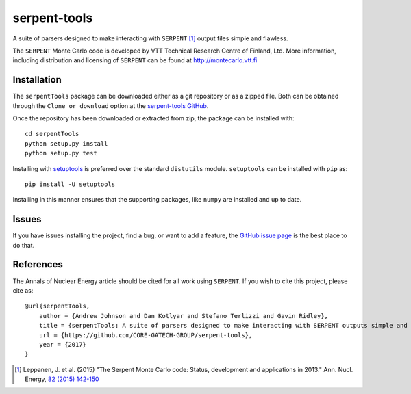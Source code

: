 =============
serpent-tools
=============

.. image:: https://travis-ci.org/CORE-GATECH-GROUP/serpent-tools.svg?branch=develop
    :target: https://travis-ci.org/CORE-GATECH-GROUP/serpent-tools
    :alt: Build status - develop

.. image:: https://readthedocs.org/projects/serpent-tools/badge/?version=latest
    :target: http://serpent-tools.readthedocs.io/en/latest/?badge=latest
    :alt: Documentation Status

A suite of parsers designed to make interacting with
``SERPENT`` [1]_ output files simple and flawless.

The ``SERPENT`` Monte Carlo code
is developed by VTT Technical Research Centre of Finland, Ltd.
More information, including distribution and licensing of ``SERPENT`` can be
found at `<http://montecarlo.vtt.fi>`_

Installation
============

The ``serpentTools`` package can be downloaded either as a git repository or
as a zipped file. Both can be obtained through the ``Clone or download`` option
at the
`serpent-tools GitHub <https://github.com/CORE-GATECH-GROUP/serpent-tools>`_.

Once the repository has been downloaded or extracted from zip, the package
can be installed with::

    cd serpentTools
    python setup.py install
    python setup.py test

Installing with `setuptools <https://pypi.python.org/pypi/setuptools/38.2.4>`_
is preferred over the standard ``distutils`` module. ``setuptools`` can be
installed with ``pip`` as::

    pip install -U setuptools

Installing in this manner ensures that the supporting packages,
like ``numpy`` are installed and up to date.


Issues
======

If you have issues installing the project, find a bug, or want to add a feature,
the `GitHub issue page <https://github.com/CORE-GATECH-GROUP/serpent-tools/issues>`_
is the best place to do that.

References
==========

The Annals of Nuclear Energy article should be cited for all work
using ``SERPENT``. If you wish to cite this project, please cite as::

    @url{serpentTools,
        author = {Andrew Johnson and Dan Kotlyar and Stefano Terlizzi and Gavin Ridley},
        title = {serpentTools: A suite of parsers designed to make interacting with SERPENT outputs simple and flawless},
        url = {https://github.com/CORE-GATECH-GROUP/serpent-tools},
        year = {2017}
    }

.. [1] Leppanen, J. et al. (2015) "The Serpent Monte Carlo code: Status,
    development and applications in 2013." Ann. Nucl. Energy, `82 (2015) 142-150
    <http://www.sciencedirect.com/science/article/pii/S0306454914004095>`_

